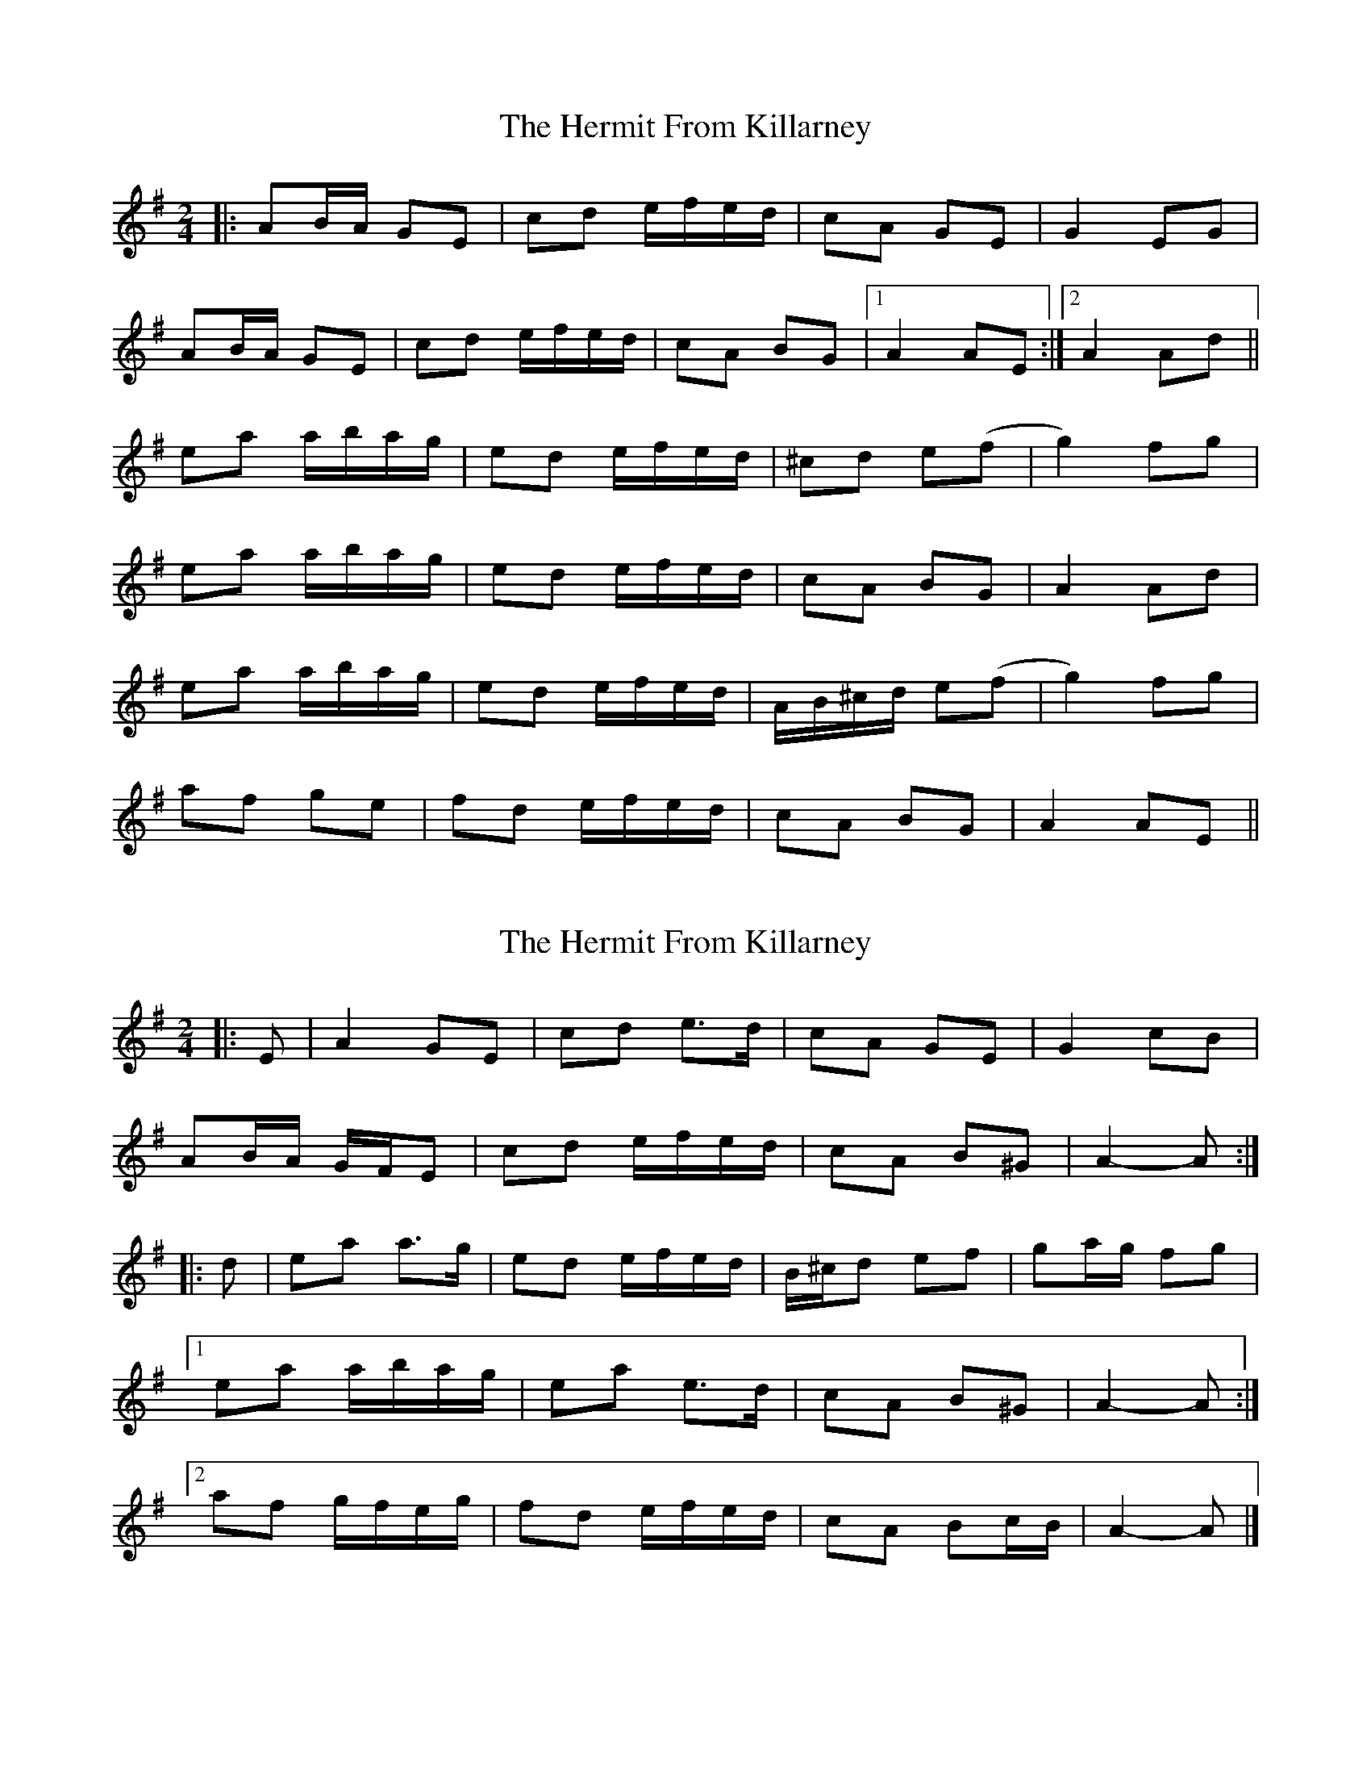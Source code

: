 X: 1
T: Hermit From Killarney, The
Z: jaychoons
S: https://thesession.org/tunes/9465#setting9465
R: polka
M: 2/4
L: 1/8
K: Ador
|: AB/2A/2 GE | cd e/2f/2e/2d/2 | cA GE | G2 EG |
AB/2A/2 GE |cd e/2f/2e/2d/2 | cA BG |1 A2 AE :|2 A2 Ad ||
ea a/2b/2a/2g/2 |ed e/2f/2e/2d/2 | ^cd e(f|g2) fg |
ea a/2b/2a/2g/2 |ed e/2f/2e/2d/2 | cA BG | A2 Ad |
ea a/2b/2a/2g/2 |ed e/2f/2e/2d/2 | A/2B/2^c/2d/2 e(f|g2) fg |
af ge |fd e/2f/2e/2d/2 |cA BG | A2 AE ||
X: 2
T: Hermit From Killarney, The
Z: ceolachan
S: https://thesession.org/tunes/9465#setting20019
R: polka
M: 2/4
L: 1/8
K: Ador
|: E |A2 GE | cd e>d | cA GE | G2 cB |
AB/A/ G/F/E | cd e/f/e/d/ | cA B^G | A2- A :|
|: d |ea a>g | ed e/f/e/d/ | B/^c/d ef | ga/g/ fg |
[1 ea a/b/a/g/ | ea e>d | cA B^G | A2- A :|
[2 af g/f/e/g/ | fd e/f/e/d/ | cA Bc/B/ | A2- A |]
